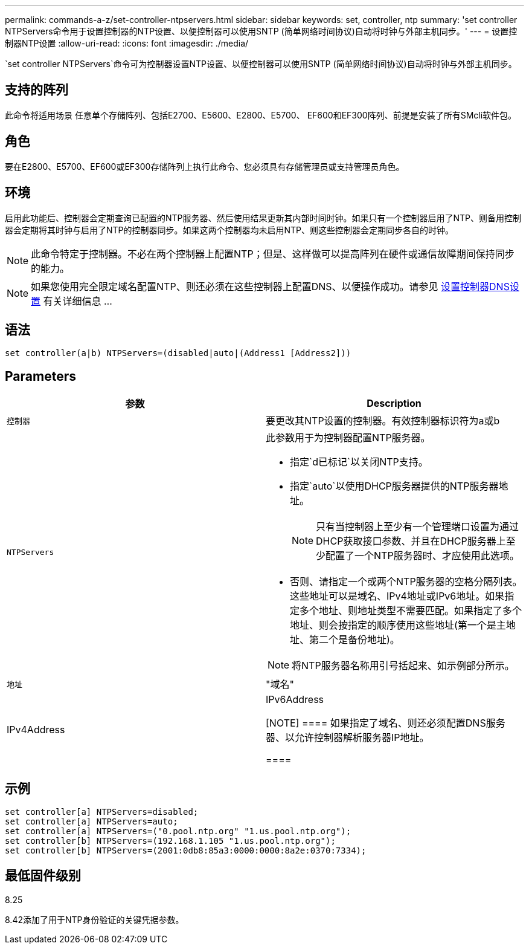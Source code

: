 ---
permalink: commands-a-z/set-controller-ntpservers.html 
sidebar: sidebar 
keywords: set, controller, ntp 
summary: 'set controller NTPServers命令用于设置控制器的NTP设置、以便控制器可以使用SNTP (简单网络时间协议)自动将时钟与外部主机同步。' 
---
= 设置控制器NTP设置
:allow-uri-read: 
:icons: font
:imagesdir: ./media/


[role="lead"]
`set controller NTPServers`命令可为控制器设置NTP设置、以便控制器可以使用SNTP (简单网络时间协议)自动将时钟与外部主机同步。



== 支持的阵列

此命令将适用场景 任意单个存储阵列、包括E2700、E5600、E2800、E5700、 EF600和EF300阵列、前提是安装了所有SMcli软件包。



== 角色

要在E2800、E5700、EF600或EF300存储阵列上执行此命令、您必须具有存储管理员或支持管理员角色。



== 环境

启用此功能后、控制器会定期查询已配置的NTP服务器、然后使用结果更新其内部时间时钟。如果只有一个控制器启用了NTP、则备用控制器会定期将其时钟与启用了NTP的控制器同步。如果这两个控制器均未启用NTP、则这些控制器会定期同步各自的时钟。

[NOTE]
====
此命令特定于控制器。不必在两个控制器上配置NTP；但是、这样做可以提高阵列在硬件或通信故障期间保持同步的能力。

====
[NOTE]
====
如果您使用完全限定域名配置NTP、则还必须在这些控制器上配置DNS、以便操作成功。请参见 xref:set-controller-dnsservers.adoc[设置控制器DNS设置] 有关详细信息 ...

====


== 语法

[listing]
----

set controller(a|b) NTPServers=(disabled|auto|(Address1 [Address2]))
----


== Parameters

[cols="2*"]
|===
| 参数 | Description 


 a| 
`控制器`
 a| 
要更改其NTP设置的控制器。有效控制器标识符为a或b



 a| 
`NTPServers`
 a| 
此参数用于为控制器配置NTP服务器。

* 指定`d已标记`以关闭NTP支持。
* 指定`auto`以使用DHCP服务器提供的NTP服务器地址。
+
[NOTE]
====
只有当控制器上至少有一个管理端口设置为通过DHCP获取接口参数、并且在DHCP服务器上至少配置了一个NTP服务器时、才应使用此选项。

====
* 否则、请指定一个或两个NTP服务器的空格分隔列表。这些地址可以是域名、IPv4地址或IPv6地址。如果指定多个地址、则地址类型不需要匹配。如果指定了多个地址、则会按指定的顺序使用这些地址(第一个是主地址、第二个是备份地址)。


[NOTE]
====
将NTP服务器名称用引号括起来、如示例部分所示。

====


 a| 
`地址`
 a| 
"域名"|IPv4Address|IPv6Address

[NOTE]
====
如果指定了域名、则还必须配置DNS服务器、以允许控制器解析服务器IP地址。

====
|===


== 示例

[listing]
----
set controller[a] NTPServers=disabled;
set controller[a] NTPServers=auto;
set controller[a] NTPServers=("0.pool.ntp.org" "1.us.pool.ntp.org");
set controller[b] NTPServers=(192.168.1.105 "1.us.pool.ntp.org");
set controller[b] NTPServers=(2001:0db8:85a3:0000:0000:8a2e:0370:7334);
----


== 最低固件级别

8.25

8.42添加了用于NTP身份验证的关键凭据参数。
